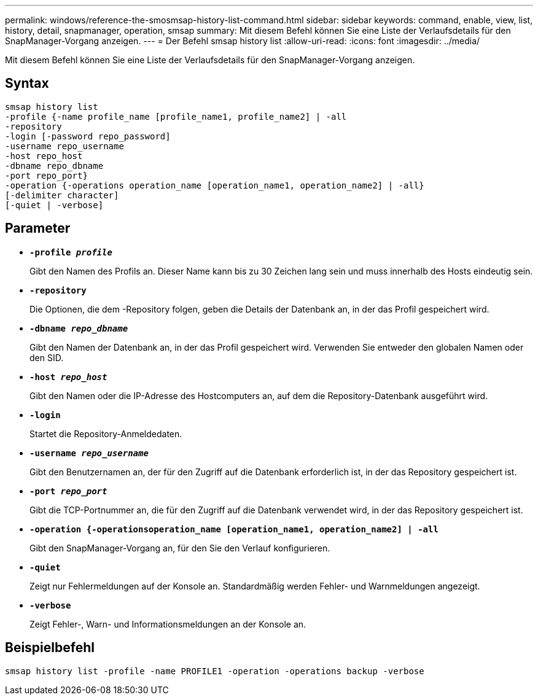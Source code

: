 ---
permalink: windows/reference-the-smosmsap-history-list-command.html 
sidebar: sidebar 
keywords: command, enable, view, list, history, detail, snapmanager, operation, smsap 
summary: Mit diesem Befehl können Sie eine Liste der Verlaufsdetails für den SnapManager-Vorgang anzeigen. 
---
= Der Befehl smsap history list
:allow-uri-read: 
:icons: font
:imagesdir: ../media/


[role="lead"]
Mit diesem Befehl können Sie eine Liste der Verlaufsdetails für den SnapManager-Vorgang anzeigen.



== Syntax

[listing]
----

smsap history list
-profile {-name profile_name [profile_name1, profile_name2] | -all
-repository
-login [-password repo_password]
-username repo_username
-host repo_host
-dbname repo_dbname
-port repo_port}
-operation {-operations operation_name [operation_name1, operation_name2] | -all}
[-delimiter character]
[-quiet | -verbose]
----


== Parameter

* *`-profile _profile_`*
+
Gibt den Namen des Profils an. Dieser Name kann bis zu 30 Zeichen lang sein und muss innerhalb des Hosts eindeutig sein.

* *`-repository`*
+
Die Optionen, die dem -Repository folgen, geben die Details der Datenbank an, in der das Profil gespeichert wird.

* *`-dbname _repo_dbname_`*
+
Gibt den Namen der Datenbank an, in der das Profil gespeichert wird. Verwenden Sie entweder den globalen Namen oder den SID.

* *`-host _repo_host_`*
+
Gibt den Namen oder die IP-Adresse des Hostcomputers an, auf dem die Repository-Datenbank ausgeführt wird.

* *`-login`*
+
Startet die Repository-Anmeldedaten.

* *`-username _repo_username_`*
+
Gibt den Benutzernamen an, der für den Zugriff auf die Datenbank erforderlich ist, in der das Repository gespeichert ist.

* *`-port _repo_port_`*
+
Gibt die TCP-Portnummer an, die für den Zugriff auf die Datenbank verwendet wird, in der das Repository gespeichert ist.

* *`-operation {-operationsoperation_name [operation_name1, operation_name2] | -all`*
+
Gibt den SnapManager-Vorgang an, für den Sie den Verlauf konfigurieren.

* *`-quiet`*
+
Zeigt nur Fehlermeldungen auf der Konsole an. Standardmäßig werden Fehler- und Warnmeldungen angezeigt.

* *`-verbose`*
+
Zeigt Fehler-, Warn- und Informationsmeldungen an der Konsole an.





== Beispielbefehl

[listing]
----
smsap history list -profile -name PROFILE1 -operation -operations backup -verbose
----